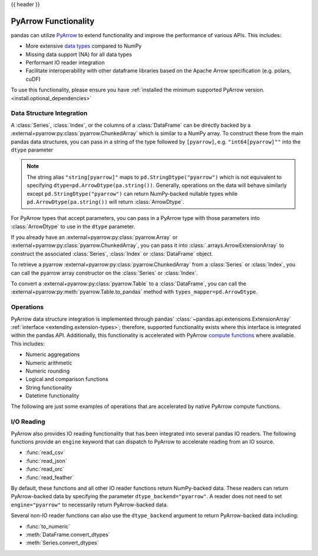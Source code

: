 .. _pyarrow:

{{ header }}

*********************
PyArrow Functionality
*********************

pandas can utilize `PyArrow <https://arrow.apache.org/docs/python/index.html>`__ to extend functionality and improve the performance
of various APIs. This includes:

* More extensive `data types <https://arrow.apache.org/docs/python/api/datatypes.html>`__ compared to NumPy
* Missing data support (NA) for all data types
* Performant IO reader integration
* Facilitate interoperability with other dataframe libraries based on the Apache Arrow specification (e.g. polars, cuDF)

To use this functionality, please ensure you have :ref:`installed the minimum supported PyArrow version. <install.optional_dependencies>`


Data Structure Integration
--------------------------

A :class:`Series`, :class:`Index`, or the columns of a :class:`DataFrame` can be directly backed by a :external+pyarrow:py:class:`pyarrow.ChunkedArray`
which is similar to a NumPy array. To construct these from the main pandas data structures, you can pass in a string of the type followed by
``[pyarrow]``, e.g. ``"int64[pyarrow]""`` into the ``dtype`` parameter

.. ipython:: python

   ser = pd.Series([-1.5, 0.2, None], dtype="float32[pyarrow]")
   ser

   idx = pd.Index([True, None], dtype="bool[pyarrow]")
   idx

   df = pd.DataFrame([[1, 2], [3, 4]], dtype="uint64[pyarrow]")
   df

.. note::

   The string alias ``"string[pyarrow]"`` maps to ``pd.StringDtype("pyarrow")`` which is not equivalent to
   specifying ``dtype=pd.ArrowDtype(pa.string())``. Generally, operations on the data will behave similarly
   except ``pd.StringDtype("pyarrow")`` can return NumPy-backed nullable types while ``pd.ArrowDtype(pa.string())``
   will return :class:`ArrowDtype`.

   .. ipython:: python

      import pyarrow as pa

      data = list("abc")
      ser_sd = pd.Series(data, dtype="string[pyarrow]")
      ser_ad = pd.Series(data, dtype=pd.ArrowDtype(pa.string()))
      ser_ad.dtype == ser_sd.dtype
      ser_sd.str.contains("a")
      ser_ad.str.contains("a")

For PyArrow types that accept parameters, you can pass in a PyArrow type with those parameters
into :class:`ArrowDtype` to use in the ``dtype`` parameter.

.. ipython:: python

   import pyarrow as pa

   list_str_type = pa.list_(pa.string())
   ser = pd.Series([["hello"], ["there"]], dtype=pd.ArrowDtype(list_str_type))
   ser

.. ipython:: python

   from datetime import time

   idx = pd.Index([time(12, 30), None], dtype=pd.ArrowDtype(pa.time64("us")))
   idx

.. ipython:: python

   from decimal import Decimal

   decimal_type = pd.ArrowDtype(pa.decimal128(3, scale=2))
   data = [[Decimal("3.19"), None], [None, Decimal("-1.23")]]
   df = pd.DataFrame(data, dtype=decimal_type)
   df

If you already have an :external+pyarrow:py:class:`pyarrow.Array` or :external+pyarrow:py:class:`pyarrow.ChunkedArray`,
you can pass it into :class:`.arrays.ArrowExtensionArray` to construct the associated :class:`Series`, :class:`Index`
or :class:`DataFrame` object.

.. ipython:: python

   pa_array = pa.array(
       [{"1": "2"}, {"10": "20"}, None],
       type=pa.map_(pa.string(), pa.string()),
   )
   ser = pd.Series(pd.arrays.ArrowExtensionArray(pa_array))
   ser

To retrieve a pyarrow :external+pyarrow:py:class:`pyarrow.ChunkedArray` from a :class:`Series` or :class:`Index`, you can call
the pyarrow array constructor on the :class:`Series` or :class:`Index`.

.. ipython:: python

   ser = pd.Series([1, 2, None], dtype="uint8[pyarrow]")
   pa.array(ser)

   idx = pd.Index(ser)
   pa.array(idx)

To convert a :external+pyarrow:py:class:`pyarrow.Table` to a :class:`DataFrame`, you can call the
:external+pyarrow:py:meth:`pyarrow.Table.to_pandas` method with ``types_mapper=pd.ArrowDtype``.

.. ipython:: python

   table = pa.table([pa.array([1, 2, 3], type=pa.int64())], names=["a"])

   df = table.to_pandas(types_mapper=pd.ArrowDtype)
   df
   df.dtypes


Operations
----------

PyArrow data structure integration is implemented through pandas' :class:`~pandas.api.extensions.ExtensionArray` :ref:`interface <extending.extension-types>`;
therefore, supported functionality exists where this interface is integrated within the pandas API. Additionally, this functionality
is accelerated with PyArrow `compute functions <https://arrow.apache.org/docs/python/api/compute.html>`__ where available. This includes:

* Numeric aggregations
* Numeric arithmetic
* Numeric rounding
* Logical and comparison functions
* String functionality
* Datetime functionality

The following are just some examples of operations that are accelerated by native PyArrow compute functions.

.. ipython:: python

   import pyarrow as pa

   ser = pd.Series([-1.545, 0.211, None], dtype="float32[pyarrow]")
   ser.mean()
   ser + ser
   ser > (ser + 1)

   ser.dropna()
   ser.isna()
   ser.fillna(0)

.. ipython:: python

   ser_str = pd.Series(["a", "b", None], dtype=pd.ArrowDtype(pa.string()))
   ser_str.str.startswith("a")

.. ipython:: python

   from datetime import datetime

   pa_type = pd.ArrowDtype(pa.timestamp("ns"))
   ser_dt = pd.Series([datetime(2022, 1, 1), None], dtype=pa_type)
   ser_dt.dt.strftime("%Y-%m")

I/O Reading
-----------

PyArrow also provides IO reading functionality that has been integrated into several pandas IO readers. The following
functions provide an ``engine`` keyword that can dispatch to PyArrow to accelerate reading from an IO source.

* :func:`read_csv`
* :func:`read_json`
* :func:`read_orc`
* :func:`read_feather`

.. ipython:: python

   import io

   data = io.StringIO(
       """a,b,c
      1,2.5,True
      3,4.5,False
   """
   )
   df = pd.read_csv(data, engine="pyarrow")
   df

By default, these functions and all other IO reader functions return NumPy-backed data. These readers can return
PyArrow-backed data by specifying the parameter ``dtype_backend="pyarrow"``. A reader does not need to set
``engine="pyarrow"`` to necessarily return PyArrow-backed data.

.. ipython:: python

    import io

    data = io.StringIO(
        """a,b,c,d,e,f,g,h,i
        1,2.5,True,a,,,,,
        3,4.5,False,b,6,7.5,True,a,
    """
    )
    df_pyarrow = pd.read_csv(data, dtype_backend="pyarrow")
    df_pyarrow.dtypes

Several non-IO reader functions can also use the ``dtype_backend`` argument to return PyArrow-backed data including:

* :func:`to_numeric`
* :meth:`DataFrame.convert_dtypes`
* :meth:`Series.convert_dtypes`
